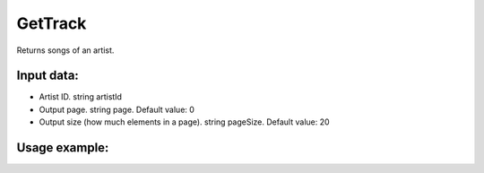 GetTrack
==================================
Returns songs of an artist.


Input data:
-----------

* Artist ID. string artistId
* Output page. string page. Default value: 0
* Output size (how much elements in a page). string pageSize. Default value: 20

Usage example:
---------
.. code-block:: csharp
     :linenos:
        
     using System;
     using YandexMusicApi;

     namespace ConsoleApp1
     {
        class Program
        {
           static void Main(string[] args)
           {
              Console.WriteLine(Artist.GetTrack("675068")); //Aritst: Imagine Dragons
           }
        }
     }
